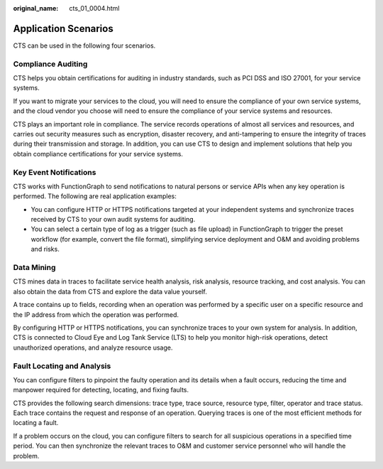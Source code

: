 :original_name: cts_01_0004.html

.. _cts_01_0004:

Application Scenarios
=====================

CTS can be used in the following four scenarios.

Compliance Auditing
-------------------

CTS helps you obtain certifications for auditing in industry standards, such as PCI DSS and ISO 27001, for your service systems.

If you want to migrate your services to the cloud, you will need to ensure the compliance of your own service systems, and the cloud vendor you choose will need to ensure the compliance of your service systems and resources.

CTS plays an important role in compliance. The service records operations of almost all services and resources, and carries out security measures such as encryption, disaster recovery, and anti-tampering to ensure the integrity of traces during their transmission and storage. In addition, you can use CTS to design and implement solutions that help you obtain compliance certifications for your service systems.

Key Event Notifications
-----------------------

CTS works with FunctionGraph to send notifications to natural persons or service APIs when any key operation is performed. The following are real application examples:

-  You can configure HTTP or HTTPS notifications targeted at your independent systems and synchronize traces received by CTS to your own audit systems for auditing.
-  You can select a certain type of log as a trigger (such as file upload) in FunctionGraph to trigger the preset workflow (for example, convert the file format), simplifying service deployment and O&M and avoiding problems and risks.

Data Mining
-----------

CTS mines data in traces to facilitate service health analysis, risk analysis, resource tracking, and cost analysis. You can also obtain the data from CTS and explore the data value yourself.

A trace contains up to fields, recording when an operation was performed by a specific user on a specific resource and the IP address from which the operation was performed.

By configuring HTTP or HTTPS notifications, you can synchronize traces to your own system for analysis. In addition, CTS is connected to Cloud Eye and Log Tank Service (LTS) to help you monitor high-risk operations, detect unauthorized operations, and analyze resource usage.

Fault Locating and Analysis
---------------------------

You can configure filters to pinpoint the faulty operation and its details when a fault occurs, reducing the time and manpower required for detecting, locating, and fixing faults.

CTS provides the following search dimensions: trace type, trace source, resource type, filter, operator and trace status. Each trace contains the request and response of an operation. Querying traces is one of the most efficient methods for locating a fault.

If a problem occurs on the cloud, you can configure filters to search for all suspicious operations in a specified time period. You can then synchronize the relevant traces to O&M and customer service personnel who will handle the problem.
